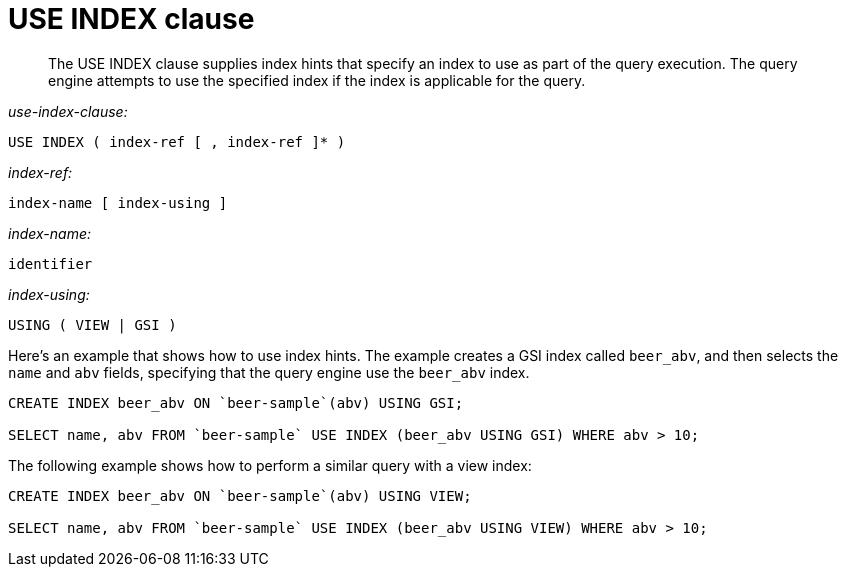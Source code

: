 [#concept_npj_srf_2s]
= USE INDEX clause
:page-type: concept

[abstract]
The USE INDEX clause supplies index hints that specify an index to use as part of the query execution.
The query engine attempts to use the specified index if the index is applicable for the query.

_use-index-clause:_

----
USE INDEX ( index-ref [ , index-ref ]* )
----

_index-ref:_

----
index-name [ index-using ]
----

_index-name:_

----
identifier
----

_index-using:_

----
USING ( VIEW | GSI )
----

Here's an example that shows how to use index hints.
The example creates a GSI index called `beer_abv`, and then selects the `name` and `abv` fields, specifying that the query engine use the `beer_abv` index.

[source,sql]
----
CREATE INDEX beer_abv ON `beer-sample`(abv) USING GSI;

SELECT name, abv FROM `beer-sample` USE INDEX (beer_abv USING GSI) WHERE abv > 10;
----

The following example shows how to perform a similar query with a view index:

[source,sql]
----
CREATE INDEX beer_abv ON `beer-sample`(abv) USING VIEW;

SELECT name, abv FROM `beer-sample` USE INDEX (beer_abv USING VIEW) WHERE abv > 10;
----
